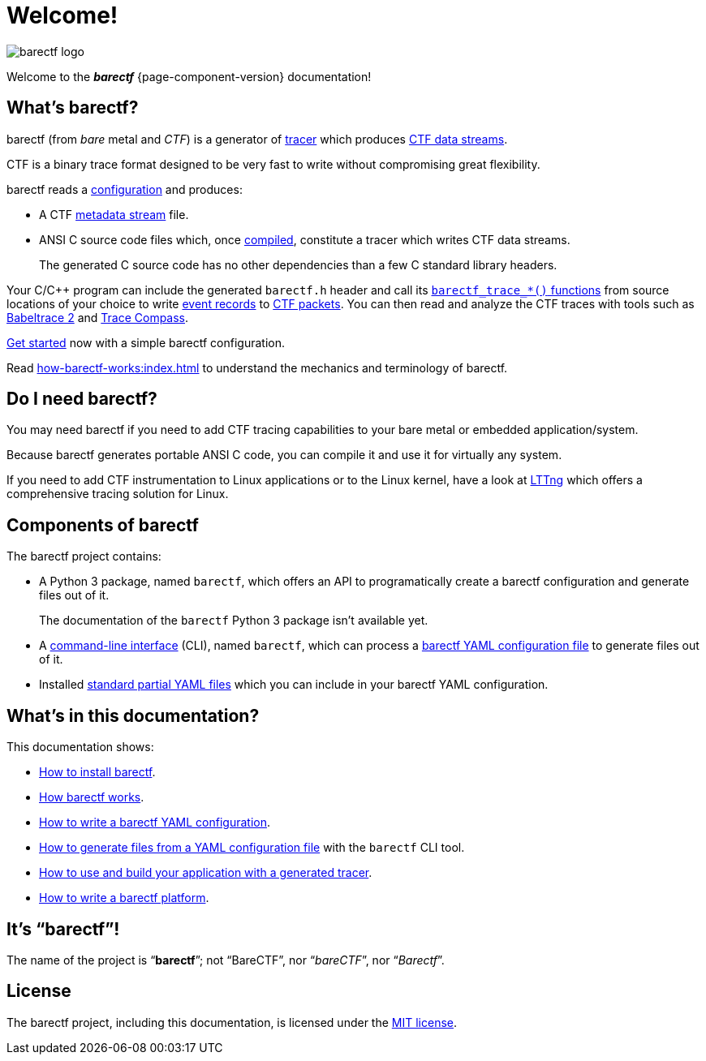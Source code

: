 = Welcome!
:ansi-c: ANSI{nbsp}C

[.welcome-logo]
image::barectf-logo.svg[]

Welcome to the _**barectf**_{nbsp}{page-component-version}
documentation!

== What's barectf?

barectf (from _bare_ metal and _CTF_) is a generator of
https://en.wikipedia.org/wiki/Tracing_(software)[tracer] which produces
xref:how-barectf-works:ctf-primer.adoc#ds[CTF data streams].

CTF is a binary trace format designed to be very fast to write without
compromising great flexibility.

barectf reads a xref:yaml:index.adoc[configuration] and produces:

* A CTF xref:how-barectf-works:ctf-primer.adoc#trace[metadata stream]
  file.

* {ansi-c} source code files which, once xref:build:index.adoc[compiled],
  constitute a tracer which writes CTF data streams.
+
The generated C{nbsp}source code has no other dependencies than a few
C{nbsp}standard library headers.

Your C/{cpp} program can include the generated `barectf.h` header and
call its xref:tracing-funcs:index.adoc[`+barectf_trace_*()+` functions]
from source locations of your choice to write
xref:how-barectf-works:ctf-primer.adoc#er[event records] to
xref:how-barectf-works:ctf-primer.adoc#pkt[CTF packets]. You can then
read and analyze the CTF traces with tools such as
https://babeltrace.org/[Babeltrace{nbsp}2] and
https://www.eclipse.org/tracecompass/[Trace{nbsp}Compass].

xref:getting-started.adoc[Get started] now with a simple barectf
configuration.

Read xref:how-barectf-works:index.adoc[] to understand the mechanics and
terminology of barectf.

== Do I need barectf?

You may need barectf if you need to add CTF tracing capabilities to your
bare metal or embedded application/system.

Because barectf generates portable {ansi-c} code, you can compile it and
use it for virtually any system.

If you need to add CTF instrumentation to Linux applications or to the
Linux kernel, have a look at https://lttng.org/[LTTng] which offers a
comprehensive tracing solution for Linux.

== Components of barectf

The barectf project contains:

* A Python{nbsp}3 package, named `barectf`, which offers an API to
  programatically create a barectf configuration and generate files out
  of it.
+
The documentation of the `barectf` Python{nbsp}3 package isn't available
yet.

* A xref:cli:index.adoc[command-line interface] (CLI), named `barectf`,
  which can process a xref:yaml:index.adoc[barectf YAML configuration
  file] to generate files out of it.

* Installed xref:yaml:include.adoc#std[standard partial YAML files]
  which you can include in your barectf YAML configuration.

== What's in this documentation?

This documentation shows:

* xref:install.adoc[How to install barectf].

* xref:how-barectf-works:index.adoc[How barectf works].

* xref:yaml:index.adoc[How to write a barectf YAML configuration].

* xref:cli:index.adoc[How to generate files from a YAML configuration
  file] with the `barectf` CLI tool.

* xref:build:index.adoc[How to use and build your application with
  a generated tracer].

* xref:platform:index.adoc[How to write a barectf platform].

== It's "`barectf`"!

The name of the project is "`**barectf**`"; not "`BareCTF`", nor
"`__bareCTF__`", nor "`__Barectf__`".

== License

The barectf project, including this documentation, is licensed under the
https://github.com/efficios/barectf/blob/stable-{page-component-version}/LICENSE[MIT license].
